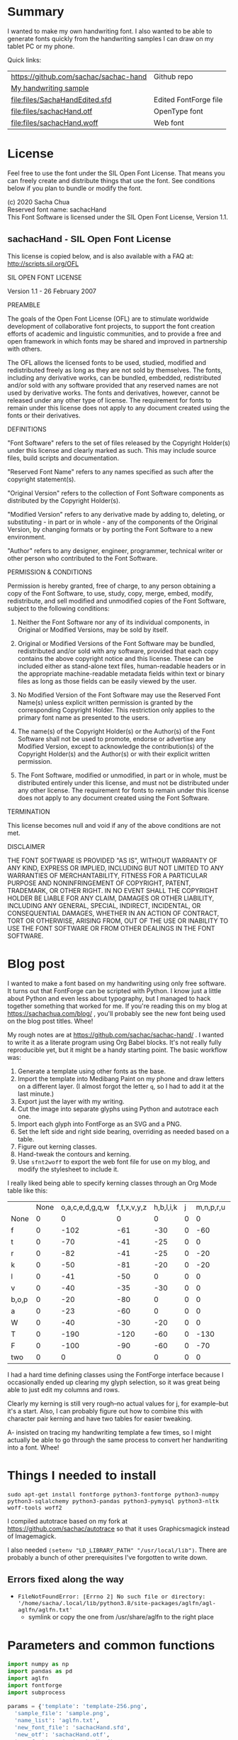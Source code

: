 #+OPTIONS: toc:2
#+PROPERTY: header-args python  :noweb yes :dir "/home/sacha/code/font/files" :exports both 

* Summary

I wanted to make my own handwriting font. I also wanted to be able to
generate fonts quickly from the handwriting samples I can draw on my
tablet PC or my phone.

Quick links:

| https://github.com/sachac/sachac-hand | Github repo           |
| [[file:files/sample.png][My handwriting sample]]                 |                       |
| [[file:files/SachaHandEdited.sfd]]        | Edited FontForge file |
| [[file:files/sachacHand.otf]]             | OpenType font         |
| [[file:files/sachacHand.woff]]            | Web font              |

* License

Feel free to use the font under the SIL Open Font License. That means
you can freely create and distribute things that use the font. See
conditions below if you plan to bundle or modify the font.

(c) 2020 Sacha Chua \\
Reserved font name: sachacHand \\
This Font Software is licensed under the SIL Open Font License, Version 1.1. \\

** sachacHand - SIL Open Font License

This license is copied below, and is also available with a FAQ at: http://scripts.sil.org/OFL


SIL OPEN FONT LICENSE

Version 1.1 - 26 February 2007


PREAMBLE

The goals of the Open Font License (OFL) are to stimulate worldwide
development of collaborative font projects, to support the font creation
efforts of academic and linguistic communities, and to provide a free and
open framework in which fonts may be shared and improved in partnership
with others.

The OFL allows the licensed fonts to be used, studied, modified and
redistributed freely as long as they are not sold by themselves. The
fonts, including any derivative works, can be bundled, embedded,
redistributed and/or sold with any software provided that any reserved
names are not used by derivative works. The fonts and derivatives,
however, cannot be released under any other type of license. The
requirement for fonts to remain under this license does not apply
to any document created using the fonts or their derivatives.


DEFINITIONS

"Font Software" refers to the set of files released by the Copyright
Holder(s) under this license and clearly marked as such. This may
include source files, build scripts and documentation.

"Reserved Font Name" refers to any names specified as such after the
copyright statement(s).

"Original Version" refers to the collection of Font Software components as
distributed by the Copyright Holder(s).

"Modified Version" refers to any derivative made by adding to, deleting,
or substituting - in part or in whole - any of the components of the
Original Version, by changing formats or by porting the Font Software to a
new environment.

"Author" refers to any designer, engineer, programmer, technical
writer or other person who contributed to the Font Software.


PERMISSION & CONDITIONS

Permission is hereby granted, free of charge, to any person obtaining
a copy of the Font Software, to use, study, copy, merge, embed, modify,
redistribute, and sell modified and unmodified copies of the Font
Software, subject to the following conditions:

1. Neither the Font Software nor any of its individual components, in Original or Modified Versions, may be sold by itself.

2. Original or Modified Versions of the Font Software may be bundled, redistributed and/or sold with any software, provided that each copy contains the above copyright notice and this license. These can be included either as stand-alone text files, human-readable headers or in the appropriate machine-readable metadata fields within text or binary files as long as those fields can be easily viewed by the user.

3. No Modified Version of the Font Software may use the Reserved Font Name(s) unless explicit written permission is granted by the corresponding Copyright Holder. This restriction only applies to the primary font name as presented to the users.

4. The name(s) of the Copyright Holder(s) or the Author(s) of the Font Software shall not be used to promote, endorse or advertise any Modified Version, except to acknowledge the contribution(s) of the Copyright Holder(s) and the Author(s) or with their explicit written permission.

5. The Font Software, modified or unmodified, in part or in whole, must be distributed entirely under this license, and must not be distributed under any other license. The requirement for fonts to remain under this license does not apply to any document created using the Font Software.


TERMINATION

This license becomes null and void if any of the above conditions are
not met.


DISCLAIMER

THE FONT SOFTWARE IS PROVIDED "AS IS", WITHOUT WARRANTY OF ANY KIND,
EXPRESS OR IMPLIED, INCLUDING BUT NOT LIMITED TO ANY WARRANTIES OF
MERCHANTABILITY, FITNESS FOR A PARTICULAR PURPOSE AND NONINFRINGEMENT
OF COPYRIGHT, PATENT, TRADEMARK, OR OTHER RIGHT. IN NO EVENT SHALL THE
COPYRIGHT HOLDER BE LIABLE FOR ANY CLAIM, DAMAGES OR OTHER LIABILITY,
INCLUDING ANY GENERAL, SPECIAL, INDIRECT, INCIDENTAL, OR CONSEQUENTIAL
DAMAGES, WHETHER IN AN ACTION OF CONTRACT, TORT OR OTHERWISE, ARISING
FROM, OUT OF THE USE OR INABILITY TO USE THE FONT SOFTWARE OR FROM
OTHER DEALINGS IN THE FONT SOFTWARE.


* Blog post
  :PROPERTIES:
  :ID:       o2b:cbd413ee-7c20-47da-9cda-666a2909b0d0
  :POST_DATE: [2020-06-05 Fri 00:20]
  :POSTID:   29568
  :BLOG:     sacha
  :END:

I wanted to make a font based on my handwriting using only free
software. It turns out that FontForge can be scripted with Python. I
know just a little about Python and even less about typography, but I
managed to hack together something that worked for me. If you're
reading this on my blog at https://sachachua.com/blog/ , you'll
probably see the new font being used on the blog post titles. Whee!

My rough notes are at
https://github.com/sachac/sachac-hand/ . I wanted
to write it as a literate program using Org Babel blocks. It's not
really fully reproducible yet, but it might be a handy starting point.
The basic workflow was:

1. Generate a template using other fonts as the base.
2. Import the template into Medibang Paint on my phone and draw
   letters on a different layer. (I almost forgot the letter =q=, so I
   had to add it at the last minute.)
3. Export just the layer with my writing.
4. Cut the image into separate glyphs using Python and autotrace each one.
5. Import each glyph into FontForge as an SVG and a PNG.
6. Set the left side and right side bearing, overriding as needed based on a table.
7. Figure out kerning classes. 
8. Hand-tweak the contours and kerning.
9. Use =sfnt2woff= to export the web font file for use on my blog, and modify the stylesheet to include it.

I really liked being able to specify kerning classes through an Org
Mode table like this:

  |       | None | o,a,c,e,d,g,q,w | f,t,x,v,y,z | h,b,l,i,k | j | m,n,p,r,u |    s |    T | zero |
  | None  |    0 |               0 |           0 |         0 | 0 |         0 |    0 |    0 |    0 |
  | f     |    0 |            -102 |         -61 |       -30 | 0 |       -60 |    0 | -120 |  -70 |
  | t     |    0 |             -70 |         -41 |       -25 | 0 |         0 |    0 | -120 |  -10 |
  | r     |    0 |             -82 |         -41 |       -25 | 0 |       -20 |    0 | -120 |   29 |
  | k     |    0 |             -50 |         -81 |       -20 | 0 |       -20 |  -48 | -120 |  -79 |
  | l     |    0 |             -41 |         -50 |         0 | 0 |         0 |    0 | -120 |  -52 |
  | v     |    0 |             -40 |         -35 |       -30 | 0 |         0 |    0 | -120 |   30 |
  | b,o,p |    0 |             -20 |         -80 |         0 | 0 |         0 |    0 | -120 |   43 |
  | a     |    0 |             -23 |         -60 |         0 | 0 |         0 |    0 | -120 |    7 |
  | W     |    0 |             -40 |         -30 |       -20 | 0 |         0 |    0 | -120 |   17 |
  | T     |    0 |            -190 |        -120 |       -60 | 0 |      -130 |    0 |    0 | -188 |
  | F     |    0 |            -100 |         -90 |       -60 | 0 |       -70 | -100 |  -40 | -166 |
  | two   |    0 |               0 |           0 |         0 | 0 |         0 |    0 |    0 |  -53 |

I had a hard time defining classes using the FontForge interface
because I occasionally ended up clearing my glyph selection, so it was
great being able to just edit my columns and rows. 

Clearly my kerning is still very rough--no actual values for j, for
example--but it's a start. Also, I can probably figure out how to
combine this with character pair kerning and have two tables for
easier tweaking.

A- insisted on tracing my handwriting template a few times, so I might
actually be able to go through the same process to convert her
handwriting into a font. Whee!

* Things I needed to install 

=sudo apt-get install fontforge python3-fontforge python3-numpy python3-sqlalchemy python3-pandas python3-pymysql python3-nltk woff-tools woff2=

I compiled autotrace based on my fork at https://github.com/sachac/autotrace so that it uses Graphicsmagick instead of Imagemagick.

I also needed =(setenv "LD_LIBRARY_PATH" "/usr/local/lib")=. There are probably a bunch of other prerequisites I've forgotten to write down.

** Errors fixed along the way

- =FileNotFoundError: [Errno 2] No such file or directory: '/home/sacha/.local/lib/python3.8/site-packages/aglfn/agl-aglfn/aglfn.txt'=
  - symlink or copy the one from /usr/share/aglfn to the right place

* Parameters and common functions

#+NAME: params
#+begin_src python :results none :eval no
import numpy as np
import pandas as pd
import aglfn
import fontforge
import subprocess

params = {'template': 'template-256.png',
  'sample_file': 'sample.png',
  'name_list': 'aglfn.txt',
  'new_font_file': 'sachacHand.sfd',
  'new_otf': 'sachacHand.otf',
  'new_font_name': 'sachacHand',
  'new_family_name': 'sachacFonts',
  'text_color': 'lightgray',
  'new_full_name': 'sachacHand',
  'glyph_dir': 'glyphs/',
  'letters': 'HOnodpagscebhklftijmnruwvxyzCGABRDLEFIJKMNPQSTUVWXYZ0123456789?:;-–—=!\'’"“”@/\\~_#$%&()*+,.<>[]^`{|}q',
  'direction': 'vertical',
  'rows': 10, 
  'columns': 10, 
  'x_height': 325,
  'em': 1000, 
  'em_width': 1000, 
  'ascent': 800, 
  'descent': 200, 
  'height': 500, 
  'width': 500, 
  'caps': 650,
  'line_width': 3,
  'text': "Python+FontForge+Org: I made a font based on my handwriting!"
  }
params['font_size'] = int(params['em'] * 0.88)
params['baseline'] = params['em'] - params['descent']

def transpose_letters(letters, width, height):
  return ''.join(np.reshape(list(letters.ljust(width * height)), (height, width)).transpose().reshape(-1))

def get_letter_matrix(params):
  matrix = np.reshape(list(params['letters'].ljust(params['rows'] * params['columns']))[0:params['rows'] * params['columns']], (params['rows'], params['columns']))
  if params['direction'] == 'vertical':
    matrix = matrix.transpose()
  return matrix

def glyph_filename_base(ch):
  return 'uni%s-%s' % (hex(ord(ch)).replace('0x', '').zfill(4), aglfn.name(ch))

def load_font(params):
  if type(params) == str:
    return fontforge.open(params)
  else:
    return fontforge.open(params['new_font_file'])

def save_font(font, params):
  font.save(params['new_font_file'])
  font.generate(params['new_otf'])
  subprocess.call(['sfnt2woff', params['new_otf']])
  print("Saved %s" % params['new_font_file'])

import orgbabelhelper as ob
def out(df, **kwargs):
  print(ob.dataframe_to_orgtable(df, **kwargs))

#+end_src


* Generate guidelines
** Code to make the template

#+NAME: def_make_template
#+begin_src python :results none :eval no
from PIL import Image, ImageFont, ImageDraw

#LETTERS = 'abcd'
# Baseline is red
# descent: lightblue
def draw_letter(origin, letter, params):
  draw = params['draw']
  draw.line((origin[0], origin[1], origin[0], origin[1] + params['em']), fill='lightgray', width=params['line_width'])
  draw.line((origin[0], origin[1] + params['ascent'] - params['x_height'], origin[0] + params['em_width'], origin[1] + params['ascent'] - params['x_height']), fill='lightgray', width=params['line_width'])
  draw.line((origin[0], origin[1] + params['ascent'], origin[0] + params['em_width'], origin[1] + params['ascent']), fill='red', width=params['line_width'])
  draw.line((origin[0], origin[1] + params['ascent'] - params['caps'], origin[0] + params['em_width'], origin[1] + params['ascent'] - params['caps']), fill='lightgreen', width=params['line_width'])
  draw.line((origin[0], origin[1], origin[0] + params['em_width'], origin[1]), fill='black', width=params['line_width'])
  width, height = draw.textsize(letter, font=params['font'])
  draw.text((origin[0] + (params['em_width'] - width) / 2, origin[1]), letter, font=params['font'], fill=params['text_color'])

def make_template(params):
  img = Image.new('RGB', (params['columns'] * params['em'], params['rows'] * params['em_width']), 'white')
  params['draw'] = ImageDraw.Draw(img)
  params['font'] = ImageFont.truetype(params['font_name'], params['font_size'])
  matrix = get_letter_matrix(params)
  for r, row in enumerate(matrix):
    for c, ch in enumerate(row):
      draw_letter((c * params['em_width'], r * params['em']), ch, params)
  img.thumbnail((params['columns'] * params['height'], params['columns'] * params['width']))
  img.save(params['template'])
  return params['template']
#+end_src

** Actually make the templates

#+begin_src python :results file :eval no
  <<params>>
  <<def_make_template>>
  make_template({**params, 'font_name': '/home/sacha/.fonts/Romochka.otf', 'template': 'template-romochka.png'}) 
  make_template({**params, 'font_name': '/home/sacha/.fonts/Breip.ttf', 'template': 'template-breip.png'}) 
  # return make_template({**params, 'font_name': '/home/sacha/.fonts/KGPrimaryDots.ttf', 
  # 'letters': 'abcdefghijklmnopqrstuvwxyzABCDEFGHIJKLMNOPQRSTUVWXYZ01234567890?:;-–—=!\'’"“”@/\\~_#$%&()*+,.<>[]^`{|}', 'direction': 'horizontal', 'text_color': 'black',
  # 'template': 'template-kg.png', 'ascent': 675, 'descent': 375, 'caps': 525, 'x_height': 300}) 
  return make_template({**params, 'font_name': '/home/sacha/.fonts/Romochka.otf', 
  'template': 'template-sample.png', 'direction': 'horizontal', 'rows': 4, 'columns': 4, 'height': 100, 'width': 100 }) 
#+end_src

#+RESULTS:
[[file:files/template-sample.png]]

* Cut into glyphs

#+NAME: def_cut_glyphs
#+begin_src python :eval no
import os
import libxml2
from PIL import Image, ImageOps
import subprocess
def cut_glyphs(params):
  im = Image.open(params['sample_file']).convert('1')
  letters = params['letters']
  if params['direction'] == 'vertical':
    letters = transpose_letters(letters, params['columns'], params['rows'])
  matrix = np.reshape(list(letters), (params['rows'], params['columns']))
  for r, row in enumerate(matrix):
    top = r * params['height']
    bottom = top + params['height']
    for c, ch in enumerate(row):
      left = c * params['width']
      right = left + params['width']
      small = im.crop((left, top, right, bottom))
      filename = os.path.join(params['glyph_dir'], glyph_filename_base(ch) + '.pbm')
      small.save(filename)
      svg = filename.replace('.pbm', '.svg')
      png = filename.replace('.pbm', '.png')
      small.save(png)
      subprocess.call(['autotrace', '-output-file', svg, filename])
      doc = libxml2.parseFile(svg)
      root = doc.children
      child = root.children
      child.next.unlinkNode()
      doc.saveFile(svg)
#+end_src

* Import SVG outlines into font

#+NAME: def_import_glyphs
#+BEGIN_SRC python :results output :eval no
import fontforge
import os
import aglfn
def import_glyphs(font, params):
  fontforge.loadNamelist(params['name_list'])
  font.em = params['height']
  font.encoding = 'UnicodeFull'
  font.fontname = params['new_font_name']
  font.familyname = params['new_family_name']
  font.fullname = params['new_family_name']
  cut_letters = params['letters']
  if params['direction'] == 'vertical':
    cut_letters = transpose_letters(cut_letters, params['columns'], params['rows'])
  for i, ch in enumerate(cut_letters):
    if ch == ' ': continue
    try:
      name = aglfn.name(ch)
      glyph = font.createMappedChar(name)
      base = 'uni%s-%s' % (hex(ord(ch)).replace('0x', '').zfill(4), name)
      svg_filename = os.path.join(params['glyph_dir'], base + '.svg')
      png_filename = os.path.join(params['glyph_dir'], base + '.png')
      glyph.importOutlines(png_filename)
      glyph.importOutlines(svg_filename)
    except:
      print("Error with ", ch)
      pass
  font.em = params['em']
  font.descent = params['descent']
  font.ascent = params['ascent']
  return font
#+END_SRC

* Adjust bearings

#+NAME: bearings
|         | Left | Right |
|---------+------+-------|
| Default |   40 |    40 |
| k       |    4 |       |
| r       |   43 |       |
| j       |  -90 |       |
| s       |   24 |       |
| t       |   58 |    58 |
| i       |   62 |    62 |
| n       |   50 |    50 |
| l       |   60 |    40 |
| colon   |   62 |    62 |
| w       |   60 |    40 |
| o       |   40 |    40 |
| exclam  |   55 |    55 |

#+NAME: def_set_bearings
#+begin_src python :eval no
def set_bearings(font, bearings):
  space = font.createMappedChar(' ')
  space.width = int(params['em'] / 5)
  (default_left, default_right) = next(o for o in bearings if o[0] == 'Default')[1:]
  for ch in params['letters']:
    if ch == ' ': continue
    try:
      glyph = font.createMappedChar(aglfn.name(ch))
      glyph.left_side_bearing = default_left
      glyph.right_side_bearing = default_right
    except:
      print("Error with ", ch)
  for row in bearings:
    if row[0] == 'Default': continue
    g = font.createMappedChar(row[0])
    if row[1] != "":
      g.left_side_bearing = row[1]
    if row[2] != "":
      g.right_side_bearing = row[2]
  return font
#+end_src

For testing:

#+begin_src python :results output :var bearings=bearings :eval no
<<params>>
<<def_set_bearings>>
font = load_font(params)
font = set_bearings(font, bearings)
save_font(font, params)
#+end_src

* Kern the font

** Kern by classes

#+NAME: def_kern_classes
#+begin_src python :eval no

# NOTE: This removes the old kerning table
def kern_classes(font, kerning_matrix):
  try:
    font.removeLookup('kern')
    print("Old table removed.")
  except:
    print("Starting from scratch")    
  font.addLookup("kern", "gpos_pair", 0, [["kern",[["latn",["dflt"]]]]])
  offsets = np.asarray(kerning_matrix)
  classes_right = [None if (x == "" or x == "None") else x.split(",") for x in offsets[0,1:]]
  classes_left = [None if (x == "" or x == "None") else x.split(',') for x in offsets[1:,0]]
  offset_list = [0 if x == "" else int(x) for x in offsets[1:,1:].reshape(-1)]
  print(classes_left)
  print(classes_right)
  print(offset_list)
  font.addKerningClass("kern", "kern-1", classes_left, classes_right, offset_list)
  return font

def kern_by_char(font, kerning_matrix):
  # Add kerning by character as backup
  font.addLookupSubtable("kern", "kern-2")
  offsets = np.asarray(kerning_matrix)
  classes_right = [None if (x == "" or x == "None") else x.split(",") for x in offsets[0,1:]]
  classes_left = [None if (x == "" or x == "None") else x.split(',') for x in offsets[1:,0]]
  for r, row in enumerate(classes_left):
    if row is None: continue
    for first_letter in row:
      g = font.createMappedChar(first_letter)
      for c, column in enumerate(classes_right):
        if column is None: continue
        for second_letter in column:
          if kerning_matrix[r + 1][c + 1]:
            g.addPosSub("kern-2", second_letter, 0, 0, kerning_matrix[r + 1][c + 1], 0, 0, 0, 0, 0)
  return font
#+end_src

Rows are first characters, columns are second characters.

#+NAME: kerning_matrix
  |       | None | o,a,c,e,d,g,q,w | f,t,x,v,z | h,b,l,i,k | j | m,n,p,r,u |    s |    T | F | zero |
  | None  |    0 |               0 |         0 |         0 | 0 |         0 |    0 |    0 |   |    0 |
  | f     |    0 |            -100 |       -61 |       -30 | 0 |       -60 |    0 | -120 |   |  -70 |
  | t     |    0 |             -50 |       -41 |       -25 | 0 |         0 |    0 | -120 |   |  -10 |
  | i     |      |                 |       -40 |           |   |           |      |      |   |      |
  | r     |    0 |             -32 |       -41 |       -25 | 0 |       -20 |    0 | -120 |   |   29 |
  | k     |    0 |             -50 |       -81 |       -20 | 0 |       -20 |  -48 | -120 |   |  -79 |
  | l     |    0 |             -41 |       -50 |         0 | 0 |         0 |    0 | -120 |   |  -52 |
  | v     |    0 |             -40 |       -35 |       -30 | 0 |         0 |    0 | -120 |   |   30 |
  | b,o,p |    0 |             -20 |       -80 |         0 | 0 |         0 |    0 | -120 |   |   43 |
  | n,m   |      |                 |      -30  |           |   |           |      |      |   |      |
  | a     |    0 |             -23 |       -60 |         0 | 0 |         0 |    0 | -120 |   |    7 |
  | W     |    0 |             -40 |       -30 |       -20 | 0 |         0 |    0 | -120 |   |   17 |
  | T     |    0 |            -190 |      -120 |       -60 | 0 |      -130 |    0 |    0 |   | -188 |
  | F     |    0 |             -90 |       -90 |       -60 | 0 |       -70 | -100 |  -40 |   | -166 |
  | P     |    0 |            -100 |       -70 |       -60 | 0 |       -70 | -100 |      |   |      |


For testing:

#+NAME: kern_classes
#+begin_src python :results output :var kerning_matrix=kerning_matrix :eval no
  <<params>>
  <<def_kern_classes>>
  font = load_font({**params, "new_font_file": "SachaHandEdited.sfd"})
  font = kern_classes(font, kerning_matrix)
  font = kern_by_char(font, kerning_matrix)
  save_font(font, {**params, "new_font_file": "SachaHandEdited.sfd"})
#+end_src

#+RESULTS: kern_classes
: Old table removed.
: [None, ['f'], ['t'], ['r'], ['k'], ['l'], ['v'], ['b', 'o', 'p'], ['a'], ['W'], ['T'], ['F'], ['P'], ['two']]
: [None, ['o', 'a', 'c', 'e', 'd', 'g', 'q', 'w'], ['f', 't', 'x', 'v', 'y', 'z'], ['h', 'b', 'l', 'i', 'k'], ['j'], ['m', 'n', 'p', 'r', 'u'], ['s'], ['T'], ['zero']]
: [0, 0, 0, 0, 0, 0, 0, 0, 0, 0, -102, -61, -30, 0, -60, 0, -120, -70, 0, -70, -41, -25, 0, 0, 0, -120, -10, 0, -82, -41, -25, 0, -20, 0, -120, 29, 0, -50, -81, -20, 0, -20, -48, -120, -79, 0, -41, -50, 0, 0, 0, 0, -120, -52, 0, -40, -35, -30, 0, 0, 0, -120, 30, 0, -20, -80, 0, 0, 0, 0, -120, 43, 0, -23, -60, 0, 0, 0, 0, -120, 7, 0, -40, -30, -20, 0, 0, 0, -120, 17, 0, -190, -120, -60, 0, -130, 0, 0, -188, 0, -100, -90, -60, 0, -70, -100, -40, -166, 0, -100, -70, -60, 0, -70, -100, 0, 0, 0, 0, 0, 0, 0, 0, 0, 0, -53]
: Saved SachaHandEdited.sfd

#+CALL: sample(text="Python+FontForge+Org: I made a font based on my handwriting!")

#+RESULTS:
[[file:files/check/1388eb67e18a9cce86d591d50e01945a.png]]


#+RESULTS:
[[file:files/check/d64a57420879bd1833e36725d4a9e69c.png]]

* Hand-tweak the glyphs

#+NAME: def_copy_glyphs
#+begin_src python :eval no
def copy_glyphs(font, edited):
  edited.selection.all()
  edited.copy()
  font.selection.all()
  font.paste()
  return font
#+end_src

* Let's put it all together

#+begin_src python :var bearings=bearings :var kerning_matrix=kerning_matrix
<<params>>
<<def_import_glyphs>>
<<def_set_bearings>>
<<def_kern_classes>>
<<def_kern_by_char>>
font = fontforge.font()
font = import_glyphs(font, params)
font = set_bearings(font, bearings)
save_font(font, {**params, "new_otf": "sachacHandRaw.otf"})
font = kern_classes(font, kerning_matrix)
font = kern_by_char(font, kerning_matrix)
save_font(font, {**params, "new_otf": "sachacHandKerned.otf"})
font = load_font('SachaHandEdited.sfd')
font = set_bearings(font, bearings)
font.removeLookup('kern')
save_font(font, {**params, "new_otf": "sachacHandEdited.otf"})
font = kern_classes(font, kerning_matrix)
font = kern_by_char(font, kerning_matrix)
save_font(font, {**params, "new_otf": "sachacHand.otf"})
#+end_src

#+RESULTS:
: None

After importing the glyphs, but before kerning:

#+CALL: sample(font_file="sachacHandRaw.otf", filename="check/unkerned.png") :exports both

#+RESULTS:
[[file:files/check/unkerned.png]]

After tweaking the glyphs to make them more even:

#+CALL: sample(font_file="sachacHandEdited.otf", filename="check/edited-glyphs.png")  :exports both

#+RESULTS:
[[file:files/check/edited-glyphs.png]]

After kerning:

#+CALL: sample(font_file="sachacHand.otf", filename="check/kerned.png") :exports both 

#+RESULTS:
[[file:files/check/kerned.png]]

* Code for displaying sample text

#+NAME: sample
#+begin_src python :results file :var filename="check" :var text="" :var size=50 :var font_file="" :var bg="white" :var fg="black"
from PIL import Image, ImageFont, ImageDraw
import os
import hashlib
<<params>>
if font_file == "":
  font_file = params['new_otf']
font = ImageFont.truetype(font_file, size)
draw_text = text
if text == "":
  draw_text = params["text"] 
font_size = font.getsize(draw_text)
img = Image.new('LA', (font_size[0] + 20, font_size[1] + 20), bg)
draw = ImageDraw.Draw(img)
draw.text((10, 10), draw_text, fg, font)
if os.path.isdir(filename):
  filename = os.path.join(filename, hashlib.md5((font_file + draw_text).encode()).hexdigest() + '.png')
img.save(filename)
return filename
#+end_src

#+RESULTS: sample
[[file:files/check/1388eb67e18a9cce86d591d50e01945a.png]]

* Test the font

[[file:files/test.html]]

#+begin_src html :tangle "files/test.html" :eval no
  <html>
    <head>
      <style>
       @font-face { font-family: 'sachacHand'; src: url('sachacHand.woff'); }
       @font-face { font-family: 'sachacHandOTF'; src: url('sachacHand.otf'); }
       @font-face { font-family: 'sachacHandRaw'; src: url('sachacHandRaw.otf'); }
       @font-face { font-family: 'sachacHandKerned'; src: url('sachacHandKerned.otf'); }
       @font-face { font-family: 'sachacHandEdited'; src: url('sachacHandEdited.otf'); }
       .otf { font-family: 'sachacHandOTF'; }
       .raw { font-family: 'sachacHandRaw'; }
       .kerned { font-family: 'sachacHandKerned'; }
       .edited { font-family: 'sachacHandEdited'; }
       table { font-size: inherit; font-weight: inherit }
       body { font-family: 'sachacHand', Alegreya; font-size: 32px }
      </style>
    </head>
    <body>
<div class="test"><strong>Python+FontForge+Org: I made a font based on my handwriting!</strong></div>
<div class="test"><strong>Monthly review: May 2020</strong></div>
      nnnnnaaannnnbbbbnn
      This is a test
      ohohohohohoho
      Emacs News 2020-04-05
      The quick brown fox jumps over the lazy dog.

  nnaannnnabnnnnacnnnnadnnnnaennnnafnnnnagnnnnahnnnn
  ainnnnajnnnnaknnnnalnnnnamnnnnannnnnaonnnnapnnnnaq
  nnnnarnnnnasnnnnatnnnnaunnnnavnnnnawnnnnaxnnnnaynn
  nnaznnnnbannnnbbnnnnbcnnnnbdnnnnbennnnbfnnnnbgnnnn
  bhnnnnbinnnnbjnnnnbknnnnblnnnnbmnnnnbnnnnnbonnnnbp
  nnnnbqnnnnbrnnnnbsnnnnbtnnnnbunnnnbvnnnnbwnnnnbxnn
  nnbynnnnbznnnncannnncbnnnnccnnnncdnnnncennnncfnnnn
  cgnnnnchnnnncinnnncjnnnncknnnnclnnnncmnnnncnnnnnco
  nnnncpnnnncqnnnncrnnnncsnnnnctnnnncunnnncvnnnncwnn
  nncxnnnncynnnncznnnndannnndbnnnndcnnnnddnnnndennnn
  dfnnnndgnnnndhnnnndinnnndjnnnndknnnndlnnnndmnnnndn
  nnnndonnnndpnnnndqnnnndrnnnndsnnnndtnnnndunnnndvnn
  nndwnnnndxnnnndynnnndznnnneannnnebnnnnecnnnnednnnn
  eennnnefnnnnegnnnnehnnnneinnnnejnnnneknnnnelnnnnem
  nnnnennnnneonnnnepnnnneqnnnnernnnnesnnnnetnnnneunn
  nnevnnnnewnnnnexnnnneynnnneznnnnfannnnfbnnnnfcnnnn
  fdnnnnfennnnffnnnnfgnnnnfhnnnnfinnnnfjnnnnfknnnnfl
  nnnnfmnnnnfnnnnnfonnnnfpnnnnfqnnnnfrnnnnfsnnnnftnn
  nnfunnnnfvnnnnfwnnnnfxnnnnfynnnnfznnnngannnngbnnnn
  gcnnnngdnnnngennnngfnnnnggnnnnghnnnnginnnngjnnnngk
  nnnnglnnnngmnnnngnnnnngonnnngpnnnngqnnnngrnnnngsnn
  nngtnnnngunnnngvnnnngwnnnngxnnnngynnnngznnnnhannnn
  hbnnnnhcnnnnhdnnnnhennnnhfnnnnhgnnnnhhnnnnhinnnnhj
  nnnnhknnnnhlnnnnhmnnnnhnnnnnhonnnnhpnnnnhqnnnnhrnn
  nnhsnnnnhtnnnnhunnnnhvnnnnhwnnnnhxnnnnhynnnnhznnnn
  iannnnibnnnnicnnnnidnnnniennnnifnnnnignnnnihnnnnii
  nnnnijnnnniknnnnilnnnnimnnnninnnnnionnnnipnnnniqnn
  nnirnnnnisnnnnitnnnniunnnnivnnnniwnnnnixnnnniynnnn
  iznnnnjannnnjbnnnnjcnnnnjdnnnnjennnnjfnnnnjgnnnnjh
  nnnnjinnnnjjnnnnjknnnnjlnnnnjmnnnnjnnnnnjonnnnjpnn
  nnjqnnnnjrnnnnjsnnnnjtnnnnjunnnnjvnnnnjwnnnnjxnnnn
  jynnnnjznnnnkannnnkbnnnnkcnnnnkdnnnnkennnnkfnnnnkg
  nnnnkhnnnnkinnnnkjnnnnkknnnnklnnnnkmnnnnknnnnnkonn
  nnkpnnnnkqnnnnkrnnnnksnnnnktnnnnkunnnnkvnnnnkwnnnn
  kxnnnnkynnnnkznnnnlannnnlbnnnnlcnnnnldnnnnlennnnlf
  nnnnlgnnnnlhnnnnlinnnnljnnnnlknnnnllnnnnlmnnnnlnnn
  nnlonnnnlpnnnnlqnnnnlrnnnnlsnnnnltnnnnlunnnnlvnnnn
  lwnnnnlxnnnnlynnnnlznnnnmannnnmbnnnnmcnnnnmdnnnnme
  nnnnmfnnnnmgnnnnmhnnnnminnnnmjnnnnmknnnnmlnnnnmmnn
  nnmnnnnnmonnnnmpnnnnmqnnnnmrnnnnmsnnnnmtnnnnmunnnn
  mvnnnnmwnnnnmxnnnnmynnnnmznnnnnannnnnbnnnnncnnnnnd
  nnnnnennnnnfnnnnngnnnnnhnnnnninnnnnjnnnnnknnnnnlnn
  nnnmnnnnnnnnnnnonnnnnpnnnnnqnnnnnrnnnnnsnnnnntnnnn
  nunnnnnvnnnnnwnnnnnxnnnnnynnnnnznnnnoannnnobnnnnoc
  nnnnodnnnnoennnnofnnnnognnnnohnnnnoinnnnojnnnnoknn
  nnolnnnnomnnnnonnnnnoonnnnopnnnnoqnnnnornnnnosnnnn
  otnnnnounnnnovnnnnownnnnoxnnnnoynnnnoznnnnpannnnpb
  nnnnpcnnnnpdnnnnpennnnpfnnnnpgnnnnphnnnnpinnnnpjnn
  nnpknnnnplnnnnpmnnnnpnnnnnponnnnppnnnnpqnnnnprnnnn
  psnnnnptnnnnpunnnnpvnnnnpwnnnnpxnnnnpynnnnpznnnnqa
  nnnnqbnnnnqcnnnnqdnnnnqennnnqfnnnnqgnnnnqhnnnnqinn
  nnqjnnnnqknnnnqlnnnnqmnnnnqnnnnnqonnnnqpnnnnqqnnnn
  qrnnnnqsnnnnqtnnnnqunnnnqvnnnnqwnnnnqxnnnnqynnnnqz
  nnnnrannnnrbnnnnrcnnnnrdnnnnrennnnrfnnnnrgnnnnrhnn
  nnrinnnnrjnnnnrknnnnrlnnnnrmnnnnrnnnnnronnnnrpnnnn
  rqnnnnrrnnnnrsnnnnrtnnnnrunnnnrvnnnnrwnnnnrxnnnnry
  nnnnrznnnnsannnnsbnnnnscnnnnsdnnnnsennnnsfnnnnsgnn
  nnshnnnnsinnnnsjnnnnsknnnnslnnnnsmnnnnsnnnnnsonnnn
  spnnnnsqnnnnsrnnnnssnnnnstnnnnsunnnnsvnnnnswnnnnsx
  nnnnsynnnnsznnnntannnntbnnnntcnnnntdnnnntennnntfnn
  nntgnnnnthnnnntinnnntjnnnntknnnntlnnnntmnnnntnnnnn
  tonnnntpnnnntqnnnntrnnnntsnnnnttnnnntunnnntvnnnntw
  nnnntxnnnntynnnntznnnnuannnnubnnnnucnnnnudnnnnuenn
  nnufnnnnugnnnnuhnnnnuinnnnujnnnnuknnnnulnnnnumnnnn
  unnnnnuonnnnupnnnnuqnnnnurnnnnusnnnnutnnnnuunnnnuv
  nnnnuwnnnnuxnnnnuynnnnuznnnnvannnnvbnnnnvcnnnnvdnn
  nnvennnnvfnnnnvgnnnnvhnnnnvinnnnvjnnnnvknnnnvlnnnn
  vmnnnnvnnnnnvonnnnvpnnnnvqnnnnvrnnnnvsnnnnvtnnnnvu
  nnnnvvnnnnvwnnnnvxnnnnvynnnnvznnnnwannnnwbnnnnwcnn
  nnwdnnnnwennnnwfnnnnwgnnnnwhnnnnwinnnnwjnnnnwknnnn
  wlnnnnwmnnnnwnnnnnwonnnnwpnnnnwqnnnnwrnnnnwsnnnnwt
  nnnnwunnnnwvnnnnwwnnnnwxnnnnwynnnnwznnnnxannnnxbnn
  nnxcnnnnxdnnnnxennnnxfnnnnxgnnnnxhnnnnxinnnnxjnnnn
  xknnnnxlnnnnxmnnnnxnnnnnxonnnnxpnnnnxqnnnnxrnnnnxs
  nnnnxtnnnnxunnnnxvnnnnxwnnnnxxnnnnxynnnnxznnnnyann
  nnybnnnnycnnnnydnnnnyennnnyfnnnnygnnnnyhnnnnyinnnn
  yjnnnnyknnnnylnnnnymnnnnynnnnnyonnnnypnnnnyqnnnnyr
  nnnnysnnnnytnnnnyunnnnyvnnnnywnnnnyxnnnnyynnnnyznn
  nnzannnnzbnnnnzcnnnnzdnnnnzennnnzfnnnnzgnnnnzhnnnn
  zinnnnzjnnnnzknnnnzlnnnnzmnnnnznnnnnzonnnnzpnnnnzq
  nnnnzrnnnnzsnnnnztnnnnzunnnnzvnnnnzwnnnnzxnnnnzynn
  nnzznn
  <script src="https://code.jquery.com/jquery-3.5.1.min.js" integrity="sha256-9/aliU8dGd2tb6OSsuzixeV4y/faTqgFtohetphbbj0=" crossorigin="anonymous"></script>
  <script>
  $(document).ready(function() {
    $('.test').each(function() {
      let html = $(this).html();
      const styles = [['raw', 'raw'], ['raw+kerned', 'kerned'], ['edited', 'edited'], ['edited+kerned', 'sachacHand']];
      $(this).html('<table>' + styles.map(o => `<tr><td>${o[0]}</td><td><div class="${o[1]}">${html}</div></td></tr>`).join("\n") + '</table>');
    });
  });      
  </script>
  
</body>
</html>
#+end_src

Test string from http://www.ninastoessinger.com/stringmaker/index.php

* Ideas
** DONE Copy glyphs from hand-edited font
   CLOSED: [2020-06-06 Sat 22:33]
   :LOGBOOK:
   - State "DONE"       from "TODO"       [2020-06-06 Sat 22:33]
   :END:
** TODO Alternate glyphs
** TODO Ligatures
** TODO Accents
* Extra stuff

** Figure out what glyphs I want based on my blog headings

 #+NAME: connect-to-db
 #+begin_src python :eval no
 from dotenv import load_dotenv
 from sqlalchemy import create_engine
 import os
 import pandas as pd
 import pymysql
 load_dotenv(dotenv_path="/home/sacha/code/docker/blog/.env", verbose=True)

 sqlEngine       = create_engine('mysql+pymysql://' + os.getenv('PYTHON_DB'), pool_recycle=3600)
 dbConnection    = sqlEngine.connect()
 #+end_src

** Check glyphs

#+begin_src python :results table :eval no
<<connect-to-db>>
df           = pd.read_sql("select post_title from wp_posts WHERE post_type='post' AND post_status='publish'", dbConnection);
# Debugging
#q = df[~df['post_title'].str.match('^[A-Za-z0-9\? "\'(),\-:\.\*;/@\!\[\]=_&\?\$\+#^{}\~]+$')]
#print(q)
from collections import Counter
df['filtered'] = df.post_title.str.replace('[A-Za-z0-9\? "\'(),\-:\.\*;/@\!\[\]=_&\?\$\+#^{}\~]+', '')
#print(df['filtered'].apply(list).sum())
res = Counter(df.filtered.apply(list).sum())
return res.most_common()
#+end_src

#+RESULTS:
| Â    | 65 |
| Ã    | 57 |
| ‚    | 39 |
| ƒ    | 33 |
| ’    | 13 |
| £    |  8 |
| \x81 |  4 |
| ¤    |  4 |
| »    |  4 |
| ¦    |  3 |
| ¿    |  3 |
| –    |  3 |
| —    |  2 |
| ¥    |  2 |
| ¨    |  2 |
| €    |  2 |
| ō    |  2 |
| %    |  2 |
| \t   |  1 |
| „    |  1 |
| Ÿ    |  1 |
| Š    |  1 |
| œ    |  1 |
| ¬    |  1 |
| ª    |  1 |
| ž    |  1 |
| <    |  1 |
| >    |  1 |
| ¹    |  1 |
| …    |  1 |
| §    |  1 |
| ¸    |  1 |
| Ž    |  1 |
| ¼    |  1 |
| Œ    |  1 |
| \xa0 |  1 |
| \x8d |  1 |
| †    |  1 |
| «    |  1 |
| ā    |  1 |
| ē    |  1 |
| č    |  1 |

** Look up posts with weird glyphs

#+NAME: check-posts
#+begin_src python :results output :var char="–" :eval no
<<connect-to-db>>
df           = pd.read_sql("select id, post_title from wp_posts WHERE post_type='post' AND post_status='publish' AND post_title LIKE %(char)s limit 10;", dbConnection, params={"char": '%' + char + '%'});
print(df)
#+end_src

#+RESULTS: check-posts
:       id                                         post_title
: 0   7059    Wiki organization challenge – thinking out loud
: 1   7330   Setting up my new tablet PC – apps, config, etc.
: 2  22038  Work on the business from the outside, not in ...

** Get frequency of pairs of characters

#+NAME: digrams
#+begin_src python :results value scalar :cache yes :eval no
<<connect-to-db>>
df = pd.read_sql("select post_title from wp_posts WHERE post_type='post' AND post_status='publish'", dbConnection);
from collections import Counter
s = df.post_title.apply(list).sum()
res = Counter('{}{}'.format(a, b) for a, b in zip(s, s[1:]))
common = res.most_common(100)
return ''.join([x[0] for x in common])
#+end_src

#+RESULTS[5a3f821b4bbfcb462cebc176c66bcb697c6bf4f2]: digrams
: innge g s  treeron aanesy entit orndthn ee: ted atarr hetont, acstou o fekne rieWe smaalewo 20roea mle w 2itvi e pk rimedietioomchev cly01edlil ve i braisseha Wotdece dcotahih looouticurel laseccssila

** Copy metrics from my edited font

*** Get the glyph bearings

  #+begin_src python :results table :eval no
  import fontforge
  import numpy as np
  import pandas as pd
  f = fontforge.open("/home/sacha/code/font/files/SachaHandEdited.sfd")
  return list(map(lambda g: [g.glyphname, g.left_side_bearing, g.right_side_bearing], f.glyphs()))
  #+end_src

  #+RESULTS:
  | a            |               39.0 |                38.0 |
  | b            |               39.0 |   38.59677350874102 |
  | c            | 38.807172523099524 |                39.0 |
  | d            | 38.853036079593494 |   37.70218462414317 |
  | e            |               23.0 |                39.0 |
  | f            |               22.0 |                28.0 |
  | g            |               39.0 |  38.839263397187665 |
  | h            |  42.44897959183673 |  32.244897959183675 |
  | i            |               39.0 |                39.0 |
  | j            |               29.0 |   37.07269908475212 |
  | k            |            38.7232 |                38.0 |
  | l            | 38.849996883261696 |                24.0 |
  | m            |  38.88120540762966 |  61.872974804436524 |
  | n            |  38.41699749411689 |   50.09722712588024 |
  | o            | 38.861850745445174 |   38.36155030599474 |
  | p            |  38.72189349112426 |  38.806185204215126 |
  | q            | 38.635016803781454 |                38.0 |
  | r            | 39.183503419072274 |                39.0 |
  | s            |               39.0 |                38.0 |
  | t            |               39.0 |                39.0 |
  | u            |  38.68004732178092 |   38.39916483580083 |
  | v            |               39.0 |                39.0 |
  | w            |   38.5881853639986 |   38.21114561800016 |
  | x            |               39.0 |                39.0 |
  | y            |              -25.0 |   36.43496760281849 |
  | z            |               39.0 |                39.0 |
  | A            |  39.38789400666183 |                39.0 |
  | B            |               39.0 |   37.98737993209943 |
  | C            |  39.16280761404536 |                38.0 |
  | D            |               39.0 |   39.51459156482764 |
  | E            |               39.0 |                39.0 |
  | F            |               39.0 |                38.0 |
  | G            |               39.0 |  38.966489765633526 |
  | H            |               39.0 |                38.0 |
  | I            |  38.96694214876033 |               39.25 |
  | J            |               39.0 |  38.464468801750854 |
  | K            |  38.59617220614814 |                38.0 |
  | L            |               39.0 |                38.0 |
  | M            | 38.745166004060955 |                38.0 |
  | N            |  38.73987423309397 |  38.115654115187624 |
  | O            |  38.98891966759004 |   38.81665596263048 |
  | P            | 39.107438016528924 |   38.65155124501666 |
  | Q            |  39.08006855188009 |   38.01570072979803 |
  | R            |               39.0 |                38.0 |
  | S            |               39.0 |   37.81373873377618 |
  | T            |               39.0 |                38.0 |
  | U            |              38.75 |   37.93218925782895 |
  | V            |  38.64979175001243 |                38.0 |
  | W            |               39.0 |   38.97697312351511 |
  | X            |               39.0 |                39.0 |
  | Y            |   39.2011995420152 |  38.493344292403606 |
  | Z            | 38.920094771357476 |                39.0 |
  | zero         |  39.02557980683008 |     38.934353847767 |
  | one          |               39.0 |   37.86668813070091 |
  | two          |               39.0 |                38.0 |
  | three        |               39.0 |   38.30090715487154 |
  | four         |  38.61480785064145 |                38.0 |
  | five         |               39.0 |  38.759568693514495 |
  | six          |   39.2019689704218 |   38.50115350183796 |
  | seven        |               39.0 |   39.45880036173975 |
  | eight        |  39.30732386691426 |   38.81767097798502 |
  | nine         |  39.04800948718441 |  37.956930045381114 |
  | question     |  39.35264826217293 |   38.26531143335521 |
  | colon        |               38.5 |   38.70624687253556 |
  | semicolon    |               39.0 |   39.27324858612964 |
  | hyphen       |               39.0 |                38.0 |
  | equal        |               39.0 |                38.0 |
  | exclam       | 38.783020821373505 |                39.0 |
  | quotesingle  |               39.0 | -1.7598547334076642 |
  | at           | 39.229928128979466 |                38.0 |
  | slash        |               39.0 |                38.0 |
  | backslash    |               39.0 |                39.0 |
  | quotedbl     |  38.86626375007093 |   37.95034254612182 |
  | asciitilde   |  38.68727157672891 |                38.0 |
  | underscore   |               39.0 |                39.0 |
  | numbersign   |               39.0 |  38.740379553133494 |
  | dollar       |               39.0 |  38.734693877551024 |
  | percent      |    39.200007286174 |   38.10774096287298 |
  | ampersand    |  38.96710425694502 |   38.68428307198798 |
  | parenleft    | 39.286819706621706 |                39.0 |
  | parenright   |               39.0 |   39.05824335912013 |
  | asterisk     |               39.0 |                38.0 |
  | plus         |               39.0 |                38.0 |
  | comma        |  38.96546178699183 |   38.55278640450004 |
  | period       |  38.83875395420776 |   37.87092262792087 |
  | less         |  38.97840529870042 |                39.0 |
  | greater      |               39.0 |   37.69246464578106 |
  | bracketleft  | 38.788380868145794 |                38.0 |
  | bracketright |               39.0 |                39.0 |
  | asciicircum  |               39.0 |                38.0 |
  | grave        |               39.0 |                39.0 |
  | braceleft    |   38.7827057593821 |                39.0 |
  | bar          |               39.0 |  38.406427221172024 |
  | braceright   |               39.0 |  38.206693605650514 |
  | space        |                0.0 |               243.0 |

*** Get the kerning information

  #+NAME: def_show_kerning_classes
  #+begin_src python :eval no 
  <<params>>
  def show_kerning_classes(f):
    kern_name = f.gpos_lookups[0]
    lookup_info = f.getLookupInfo(kern_name)
    sub = f.getLookupSubtables(kern_name)
    for subtable in sub:
      (classes_left, classes_right, array) = f.getKerningClass(subtable)
      classes_left = list(map(lambda x: 'None' if x is None else ','.join(x), classes_left))
      classes_right = list(map(lambda x: 'None' if x is None else ','.join(x), classes_right))
      kerning = np.array(array).reshape(len(classes_left), len(classes_right))
      df = pd.DataFrame(data=kerning, index=classes_left, columns=classes_right)
      out(df)
  #+end_src

  #+begin_src python :results output drawer :var font="/home/sacha/code/font/files/SachaHandEdited.sfd" :eval no
  import fontforge
  <<def_show_kerning_classes>>
  show_kerning_classes(fontforge.open(font))
  #+end_src
  #+RESULTS:
  :results:
  :end:

** Copy it to my website

#+begin_src sh :eval no
scp files/sachacHand.woff web:~/sacha-v3/
#+end_src

#+RESULTS:

* Other resources

http://ctan.localhost.net.ar/fonts/amiri/tools/build.py

#+begin_export html
<style type="text/css">
       @font-face { font-family: 'sachacHand'; src: url('files/sachacHand.woff'); }
       h1, h2 { font-family: 'sachacHand', sans-serif; font-weight: bold }
       code { font-size: 0.8rem; border: none }
</style>
#+end_export

